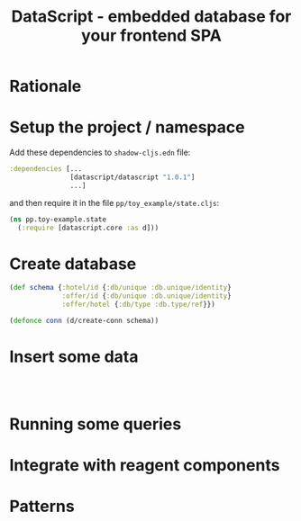 #+TITLE: DataScript - embedded database for your frontend SPA

* Rationale
* Setup the project / namespace

Add these dependencies to =shadow-cljs.edn= file:

#+begin_src clojure
 :dependencies [...
                [datascript/datascript "1.0.1"]
                ...]
#+end_src

and then require it in the file =pp/toy_example/state.cljs=:

#+begin_src clojure
(ns pp.toy-example.state
  (:require [datascript.core :as d]))
#+end_src

* Create database


#+begin_src clojure
(def schema {:hotel/id {:db/unique :db.unique/identity}
             :offer/id {:db/unique :db.unique/identity}
             :offer/hotel {:db/type :db.type/ref}})

(defonce conn (d/create-conn schema))
#+end_src

* Insert some data

#+begin_src clojure



#+end_src
* Running some queries
* Integrate with reagent components
* Patterns
